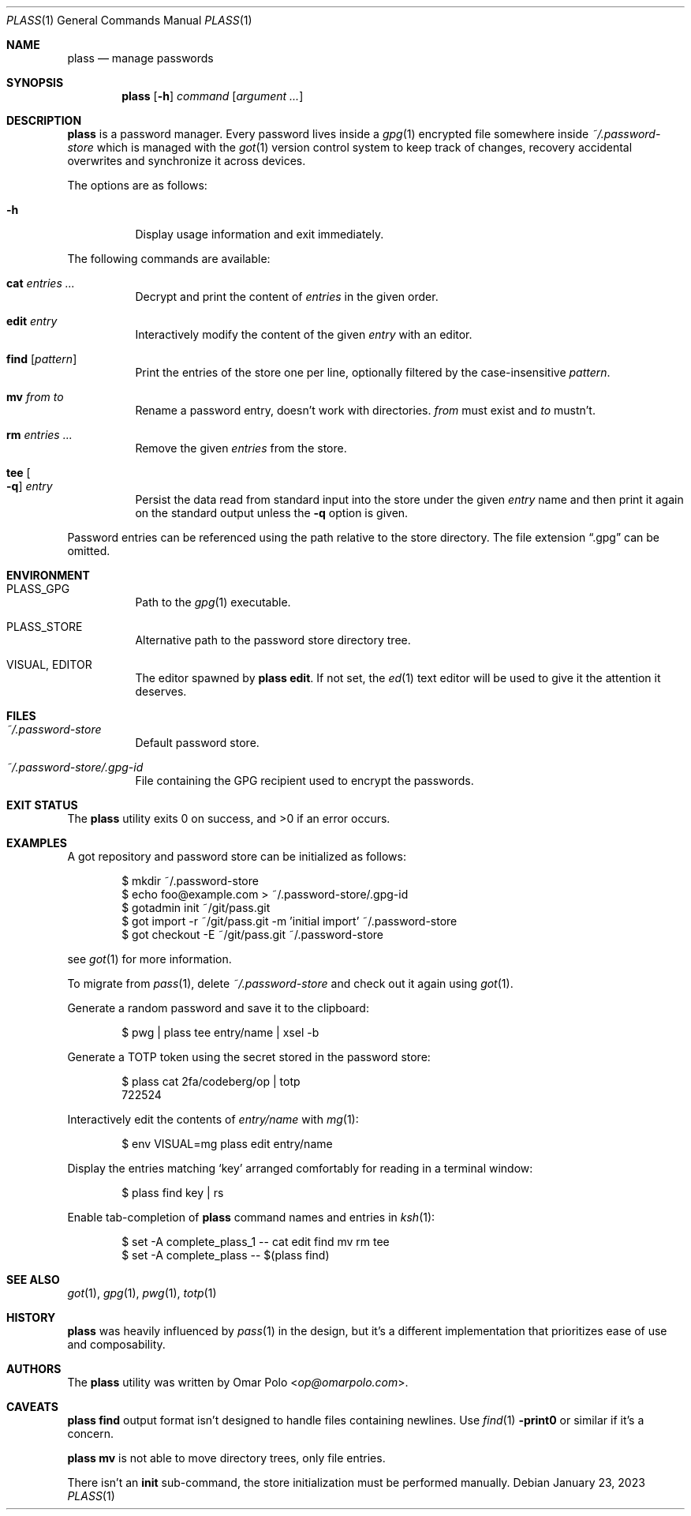 .\" Copyright (c) 2022, 2023 Omar Polo <op@omarpolo.com>
.\"
.\" Permission to use, copy, modify, and distribute this software for any
.\" purpose with or without fee is hereby granted, provided that the above
.\" copyright notice and this permission notice appear in all copies.
.\"
.\" THE SOFTWARE IS PROVIDED "AS IS" AND THE AUTHOR DISCLAIMS ALL WARRANTIES
.\" WITH REGARD TO THIS SOFTWARE INCLUDING ALL IMPLIED WARRANTIES OF
.\" MERCHANTABILITY AND FITNESS. IN NO EVENT SHALL THE AUTHOR BE LIABLE FOR
.\" ANY SPECIAL, DIRECT, INDIRECT, OR CONSEQUENTIAL DAMAGES OR ANY DAMAGES
.\" WHATSOEVER RESULTING FROM LOSS OF USE, DATA OR PROFITS, WHETHER IN AN
.\" ACTION OF CONTRACT, NEGLIGENCE OR OTHER TORTIOUS ACTION, ARISING OUT OF
.\" OR IN CONNECTION WITH THE USE OR PERFORMANCE OF THIS SOFTWARE.
.Dd January 23, 2023
.Dt PLASS 1
.Os
.Sh NAME
.Nm plass
.Nd manage passwords
.Sh SYNOPSIS
.Nm
.Op Fl h
.Ar command
.Op Ar argument ...
.Sh DESCRIPTION
.Nm
is a password manager.
Every password lives inside a
.Xr gpg 1
encrypted file somewhere inside
.Pa ~/.password-store
which is managed with the
.Xr got 1
version control system to keep track of changes, recovery accidental
overwrites and synchronize it across devices.
.Pp
The options are as follows:
.Bl -tag -width Ds
.It Fl h
Display usage information and exit immediately.
.El
.Pp
The following commands are available:
.Bl -tag -width Ds
.It Cm cat Ar entries ...
Decrypt and print the content of
.Ar entries
in the given order.
.It Cm edit Ar entry
Interactively modify the content of the given
.Ar entry
with an editor.
.It Cm find Op Ar pattern
Print the entries of the store one per line, optionally filtered by
the case-insensitive
.Ar pattern .
.It Cm mv Ar from Ar to
Rename a password entry, doesn't work with directories.
.Ar from
must exist and
.Ar to
mustn't.
.It Cm rm Ar entries ...
Remove the given
.Ar entries
from the store.
.It Cm tee Oo Fl q Oc Ar entry
Persist the data read from standard input into the store under the given
.Ar entry
name and then print it again on the standard output unless the
.Fl q
option is given.
.El
.Pp
Password entries can be referenced using the path relative to the
store directory.
The file extension
.Dq \&.gpg
can be omitted.
.Sh ENVIRONMENT
.Bl -tag -width Ds
.It Ev PLASS_GPG
Path to the
.Xr gpg 1
executable.
.It Ev PLASS_STORE
Alternative path to the password store directory tree.
.It Ev VISUAL , Ev EDITOR
The editor spawned by
.Nm
.Cm edit .
If not set, the
.Xr ed 1
text editor will be used to give it the attention it deserves.
.El
.Sh FILES
.Bl -tag -width Ds
.It Pa ~/.password-store
Default password store.
.It Pa ~/.password-store/.gpg-id
File containing the GPG recipient used to encrypt the passwords.
.El
.Sh EXIT STATUS
.Ex -std
.Sh EXAMPLES
A got repository and password store can be initialized as follows:
.Bd -literal -offset indent
$ mkdir ~/.password-store
$ echo foo@example.com > ~/.password-store/.gpg-id
$ gotadmin init ~/git/pass.git
$ got import -r ~/git/pass.git -m 'initial import' ~/.password-store
$ got checkout -E ~/git/pass.git ~/.password-store
.Ed
.Pp
see
.Xr got 1
for more information.
.Pp
To migrate from
.Xr pass 1 ,
delete
.Pa ~/.password-store
and check out it again using
.Xr got 1 .
.Pp
Generate a random password and save it to the clipboard:
.Bd -literal -offset indent
$ pwg | plass tee entry/name | xsel -b
.Ed
.Pp
Generate a TOTP token using the secret stored in the password store:
.Bd -literal -offset indent
$ plass cat 2fa/codeberg/op | totp
722524
.Ed
.Pp
Interactively edit the contents of
.Pa entry/name
with
.Xr mg 1 :
.Bd -literal -offset indent
$ env VISUAL=mg plass edit entry/name
.Ed
.Pp
Display the entries matching
.Sq key
arranged comfortably for reading in a terminal window:
.Bd -literal -offset indent
$ plass find key | rs
.Ed
.Pp
Enable tab-completion of
.Nm
command names and entries in
.Xr ksh 1 :
.Bd -literal -offset indent
$ set -A complete_plass_1 -- cat edit find mv rm tee
$ set -A complete_plass -- $(plass find)
.Ed
.Sh SEE ALSO
.Xr got 1 ,
.Xr gpg 1 ,
.Xr pwg 1 ,
.Xr totp 1
.Sh HISTORY
.Nm
was heavily influenced by
.Xr pass 1
in the design, but it's a different implementation that prioritizes ease
of use and composability.
.Sh AUTHORS
.An -nosplit
The
.Nm
utility was written by
.An Omar Polo Aq Mt op@omarpolo.com .
.Sh CAVEATS
.Nm
.Cm find
output format isn't designed to handle files containing newlines.
Use
.Xr find 1
.Fl print0
or similar if it's a concern.
.Pp
.Nm
.Cm mv
is not able to move directory trees, only file entries.
.Pp
There isn't an
.Cm init
sub-command, the store initialization must be performed manually.

